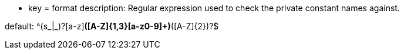 * key = format
description: Regular expression used to check the private constant names against.

default:  ^(s_|_)?[a-z][a-z0-9]*([A-Z]{1,3}[a-z0-9]+)*([A-Z]{2})?$
